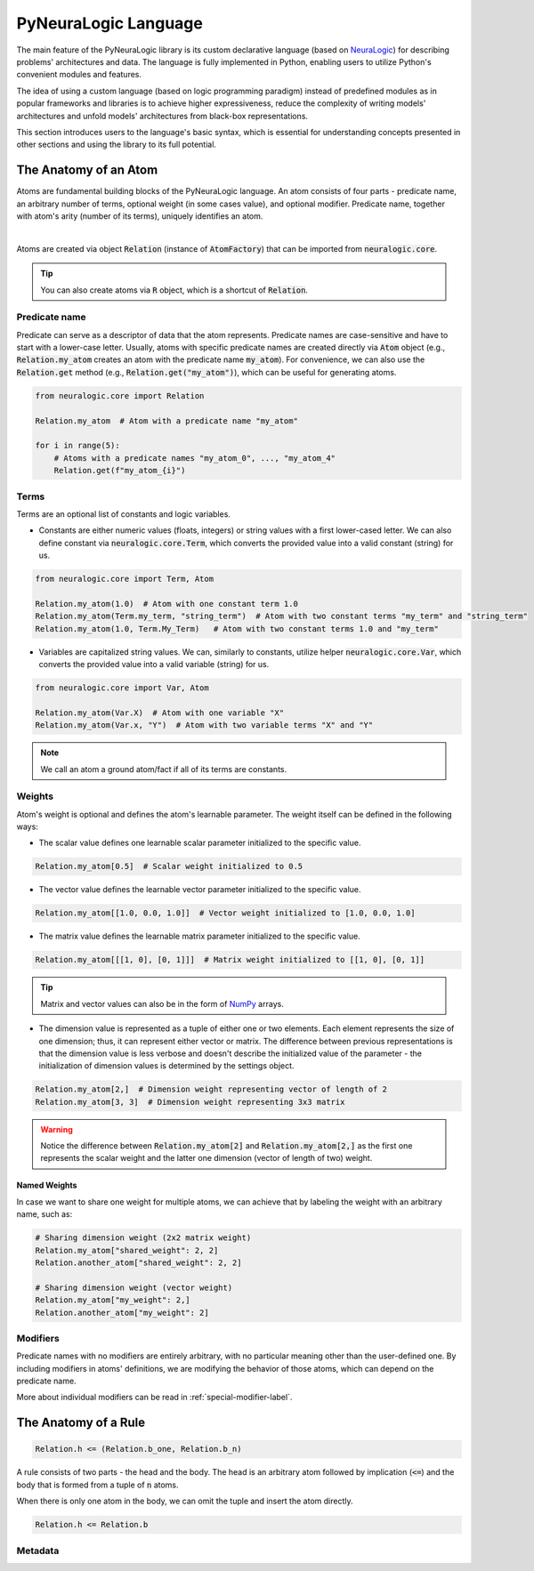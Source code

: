 PyNeuraLogic Language
=====================

The main feature of the PyNeuraLogic library is its custom declarative language
(based on `NeuraLogic <https://github.com/GustikS/NeuraLogic>`_) for describing problems' architectures and data.
The language is fully implemented in Python, enabling users to utilize Python's convenient modules and features.

The idea of using a custom language (based on logic programming paradigm) instead of predefined modules as in popular
frameworks and libraries is to achieve higher expressiveness, reduce the complexity of writing models' architectures and
unfold models' architectures from black-box representations.

This section introduces users to the language's basic syntax, which is essential for understanding concepts presented
in other sections and using the library to its full potential.


The Anatomy of an Atom
######################

Atoms are fundamental building blocks of the PyNeuraLogic language. An atom consists of four parts - predicate name,
an arbitrary number of terms, optional weight (in some cases value), and optional modifier. Predicate name, together
with atom's arity (number of its terms), uniquely identifies an atom.

.. image:: _static/atom.svg
    :width: 500
    :alt: Atom structure
    :align: center

|

Atoms are created via object :code:`Relation` (instance of :code:`AtomFactory`) that can be imported from
:code:`neuralogic.core`.


.. tip::

    You can also create atoms via :code:`R` object, which is a shortcut of :code:`Relation`.


Predicate name
**************

Predicate can serve as a descriptor of data that the atom represents. Predicate names are case-sensitive and have to
start with a lower-case letter. Usually, atoms with specific predicate names are created directly via :code:`Atom` object
(e.g., :code:`Relation.my_atom` creates an atom with the predicate name :code:`my_atom`).
For convenience, we can also use the :code:`Relation.get` method (e.g., :code:`Relation.get("my_atom")`),
which can be useful for generating atoms.

.. code-block:: Python

    from neuralogic.core import Relation

    Relation.my_atom  # Atom with a predicate name "my_atom"

    for i in range(5):
        # Atoms with a predicate names "my_atom_0", ..., "my_atom_4"
        Relation.get(f"my_atom_{i}")


Terms
*****

Terms are an optional list of constants and logic variables.

- Constants are either numeric values (floats, integers) or string values with a first lower-cased letter. We can also define constant via :code:`neuralogic.core.Term`, which converts the provided value into a valid constant (string) for us.

.. code-block:: Python

    from neuralogic.core import Term, Atom

    Relation.my_atom(1.0)  # Atom with one constant term 1.0
    Relation.my_atom(Term.my_term, "string_term")  # Atom with two constant terms "my_term" and "string_term"
    Relation.my_atom(1.0, Term.My_Term)   # Atom with two constant terms 1.0 and "my_term"

- Variables are capitalized string values. We can, similarly to constants, utilize helper :code:`neuralogic.core.Var`, which converts the provided value into a valid variable (string) for us.

.. code-block:: Python

    from neuralogic.core import Var, Atom

    Relation.my_atom(Var.X)  # Atom with one variable "X"
    Relation.my_atom(Var.x, "Y")  # Atom with two variable terms "X" and "Y"

.. NOTE::
        We call an atom a ground atom/fact if all of its terms are constants.

Weights
*******

Atom's weight is optional and defines the atom's learnable parameter. The weight itself can be defined in the following ways:

- The scalar value defines one learnable scalar parameter initialized to the specific value.

.. code-block:: Python

    Relation.my_atom[0.5]  # Scalar weight initialized to 0.5

- The vector value defines the learnable vector parameter initialized to the specific value.

.. code-block:: Python

    Relation.my_atom[[1.0, 0.0, 1.0]]  # Vector weight initialized to [1.0, 0.0, 1.0]

- The matrix value defines the learnable matrix parameter initialized to the specific value.

.. code-block:: Python

    Relation.my_atom[[[1, 0], [0, 1]]]  # Matrix weight initialized to [[1, 0], [0, 1]]


.. tip::
        Matrix and vector values can also be in the form of `NumPy <https://numpy.org/>`_ arrays.

- The dimension value is represented as a tuple of either one or two elements. Each element represents the size of one dimension; thus, it can represent either vector or matrix. The difference between previous representations is that the dimension value is less verbose and doesn't describe the initialized value of the parameter - the initialization of dimension values is determined by the settings object.

.. code-block:: Python

    Relation.my_atom[2,]  # Dimension weight representing vector of length of 2
    Relation.my_atom[3, 3]  # Dimension weight representing 3x3 matrix


.. WARNING::
    Notice the difference between :code:`Relation.my_atom[2]` and :code:`Relation.my_atom[2,]` as the first one represents the scalar weight and the latter one dimension (vector of length of two) weight.

Named Weights
^^^^^^^^^^^^^

In case we want to share one weight for multiple atoms, we can achieve that by labeling the weight with an arbitrary name, such as:

.. code-block:: Python

    # Sharing dimension weight (2x2 matrix weight)
    Relation.my_atom["shared_weight": 2, 2]
    Relation.another_atom["shared_weight": 2, 2]

    # Sharing dimension weight (vector weight)
    Relation.my_atom["my_weight": 2,]
    Relation.another_atom["my_weight": 2]



Modifiers
*********

Predicate names with no modifiers are entirely arbitrary, with no particular meaning other than the user-defined one.
By including modifiers in atoms' definitions, we are modifying the behavior of those atoms, which can depend on the
predicate name.

More about individual modifiers can be read in :ref:`special-modifier-label`.


The Anatomy of a Rule
#####################


.. code-block:: Python

    Relation.h <= (Relation.b_one, Relation.b_n)


A rule consists of two parts - the head and the body. The head is an arbitrary atom followed by implication (:code:`<=`) and the body that is formed from a tuple of :code:`n` atoms.

When there is only one atom in the body, we can omit the tuple and insert the atom directly.

.. code-block:: Python

    Relation.h <= Relation.b


Metadata
********



